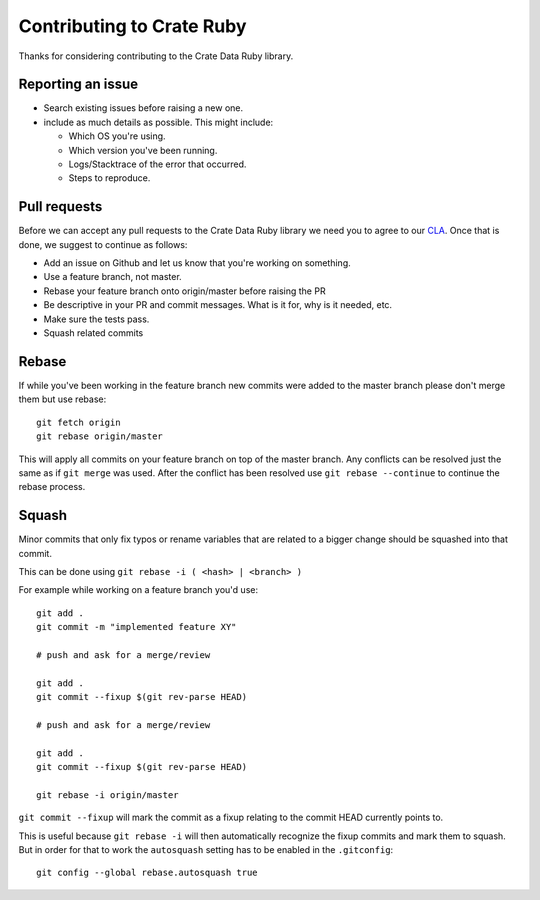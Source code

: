 Contributing to Crate Ruby
==========================

Thanks for considering contributing to the Crate Data Ruby library.


Reporting an issue
------------------

- Search existing issues before raising a new one.

- include as much details as possible. This might include:

  - Which OS you're using.

  - Which version you've been running.

  - Logs/Stacktrace of the error that occurred.

  - Steps to reproduce.


Pull requests
-------------

Before we can accept any pull requests to the Crate Data Ruby library
we need you to agree to our CLA_. Once that is done, we suggest to
continue as follows:

- Add an issue on Github and let us know that you're working on something.

- Use a feature branch, not master.

- Rebase your feature branch onto origin/master before raising the PR

- Be descriptive in your PR and commit messages. What is it for, why is it
  needed, etc.

- Make sure the tests pass.

- Squash related commits

.. _CLA: https://crate.io/community/contribute/


Rebase
------

If while you've been working in the feature branch new commits were added to
the master branch please don't merge them but use rebase::

    git fetch origin
    git rebase origin/master

This will apply all commits on your feature branch on top of the master branch.
Any conflicts can be resolved just the same as if ``git merge`` was used. After
the conflict has been resolved use ``git rebase --continue`` to continue the
rebase process.


Squash
------

Minor commits that only fix typos or rename variables that are related to a
bigger change should be squashed into that commit.

This can be done using ``git rebase -i ( <hash> | <branch> )``

For example while working on a feature branch you'd use::

    git add .
    git commit -m "implemented feature XY"

    # push and ask for a merge/review

    git add .
    git commit --fixup $(git rev-parse HEAD)

    # push and ask for a merge/review

    git add .
    git commit --fixup $(git rev-parse HEAD)

    git rebase -i origin/master

``git commit --fixup`` will mark the commit as a fixup relating to the commit
HEAD currently points to.

This is useful because ``git rebase -i`` will then automatically recognize the
fixup commits and mark them to squash. But in order for that to work the
``autosquash`` setting has to be enabled in the ``.gitconfig``::

    git config --global rebase.autosquash true
